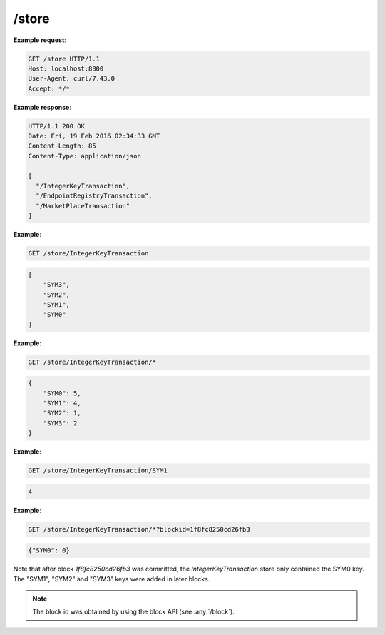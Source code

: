=================================================================
/store
=================================================================

.. http:get:: /store

   Returns a list of all of the store names.

.. http:get:: /store/{tf_name}

   Returns a list of keys within `tf_name`. The "tf" is short for Transaction
   Family.

.. http:get:: /store/{tf_name}/*

   Returns a dump of all the keys and values within `tf_name`.

.. http:get:: /store/{tf_name}/{key}

   Returns the value associated with key `key` within store `tf_name`.

   :query blockid: Uses the version of the store resulting from the commitment
                   of block `blockid`. When omitted, defaults to the version
                   of the store associated with the last committed block.

**Example request**:

.. sourcecode:: http

      GET /store HTTP/1.1
      Host: localhost:8800
      User-Agent: curl/7.43.0
      Accept: */*


**Example response**:

.. sourcecode:: http

      HTTP/1.1 200 OK
      Date: Fri, 19 Feb 2016 02:34:33 GMT
      Content-Length: 85
      Content-Type: application/json

      [
        "/IntegerKeyTransaction",
        "/EndpointRegistryTransaction",
        "/MarketPlaceTransaction"
      ]


**Example**:

.. sourcecode:: http

    GET /store/IntegerKeyTransaction

.. sourcecode:: http

    [
        "SYM3",
        "SYM2",
        "SYM1",
        "SYM0"
    ]

**Example**:

.. sourcecode:: http

    GET /store/IntegerKeyTransaction/*

.. sourcecode:: javascript

    {
        "SYM0": 5,
        "SYM1": 4,
        "SYM2": 1,
        "SYM3": 2
    }


**Example**:

.. sourcecode:: http

    GET /store/IntegerKeyTransaction/SYM1

.. sourcecode:: javascript

    4

**Example**:

.. sourcecode:: http

    GET /store/IntegerKeyTransaction/*?blockid=1f8fc8250cd26fb3

.. sourcecode:: javascript

    {"SYM0": 0}

Note that after block `1f8fc8250cd26fb3` was committed, the
`IntegerKeyTransaction` store only contained the SYM0 key. The "SYM1",
"SYM2" and "SYM3" keys were added in later blocks.

.. note::

   The block id was obtained by using the block API (see :any:`/block`).








